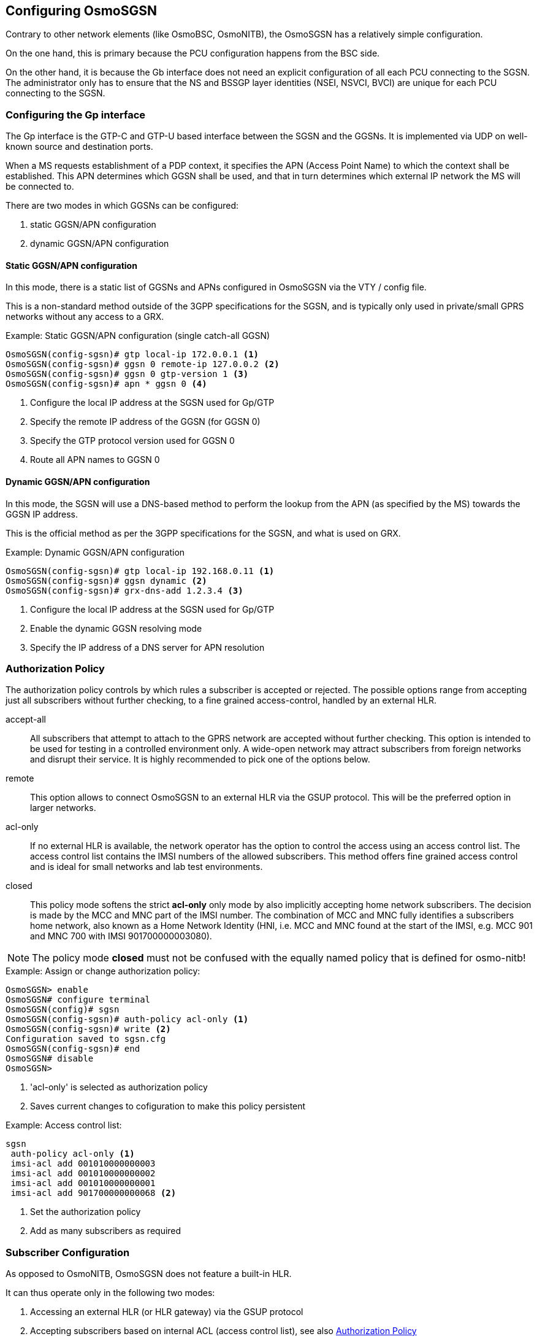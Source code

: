 == Configuring OsmoSGSN

Contrary to other network elements (like OsmoBSC, OsmoNITB), the
OsmoSGSN has a relatively simple configuration.

On the one hand, this is primary because the PCU configuration happens
from the BSC side.

On the other hand, it is because the Gb interface does not need an
explicit configuration of all each PCU connecting to the SGSN.  The
administrator only has to ensure that the NS and BSSGP layer identities
(NSEI, NSVCI, BVCI) are unique for each PCU connecting to the SGSN.

=== Configuring the Gp interface

The Gp interface is the GTP-C and GTP-U based interface between the SGSN
and the GGSNs.  It is implemented via UDP on well-known source and
destination ports.

When a MS requests establishment of a PDP context, it specifies the APN
(Access Point Name) to which the context shall be established.  This APN
determines which GGSN shall be used, and that in turn determines which
external IP network the MS will be connected to.

There are two modes in which GGSNs can be configured:

. static GGSN/APN configuration
. dynamic GGSN/APN configuration

==== Static GGSN/APN configuration

In this mode, there is a static list of GGSNs and APNs configured in
OsmoSGSN via the VTY / config file.

This is a non-standard method outside of the 3GPP specifications for the
SGSN, and is typically only used in private/small GPRS networks without
any access to a GRX.

.Example: Static GGSN/APN configuration (single catch-all GGSN)
----
OsmoSGSN(config-sgsn)# gtp local-ip 172.0.0.1 <1>
OsmoSGSN(config-sgsn)# ggsn 0 remote-ip 127.0.0.2 <2>
OsmoSGSN(config-sgsn)# ggsn 0 gtp-version 1 <3>
OsmoSGSN(config-sgsn)# apn * ggsn 0 <4>
----
<1> Configure the local IP address at the SGSN used for Gp/GTP
<2> Specify the remote IP address of the GGSN (for GGSN 0)
<3> Specify the GTP protocol version used for GGSN 0
<4> Route all APN names to GGSN 0


==== Dynamic GGSN/APN configuration

In this mode, the SGSN will use a DNS-based method to perform the lookup
from the APN (as specified by the MS) towards the GGSN IP address.

This is the official method as per the 3GPP specifications for the SGSN,
and what is used on GRX.

.Example: Dynamic GGSN/APN configuration
----
OsmoSGSN(config-sgsn)# gtp local-ip 192.168.0.11 <1>
OsmoSGSN(config-sgsn)# ggsn dynamic <2>
OsmoSGSN(config-sgsn)# grx-dns-add 1.2.3.4 <3>
----
<1> Configure the local IP address at the SGSN used for Gp/GTP
<2> Enable the dynamic GGSN resolving mode
<3> Specify the IP address of a DNS server for APN resolution

[[auth-pol]]
=== Authorization Policy

The authorization policy controls by which rules a subscriber is accepted or
rejected. The possible options range from accepting just all subscribers without
further checking, to a fine grained access-control, handled by an external HLR.

accept-all:: All subscribers that attempt to attach to the GPRS network are
accepted without further checking. This option is intended to be used for
testing in a controlled environment only. A wide-open network may attract
subscribers from foreign networks and disrupt their service. It is highly
recommended to pick one of the options below.

remote:: This option allows to connect OsmoSGSN to an external HLR via the
GSUP protocol. This will be the preferred option in larger networks.

acl-only:: If no external HLR is available, the network operator has the
option to control the access using an access control list. The access control
list contains the IMSI numbers of the allowed subscribers. This method offers
fine grained access control and is ideal for small networks and lab test
environments.

closed:: This policy mode softens the strict *acl-only* only mode by also
implicitly accepting home network subscribers. The decision is made by the MCC
and MNC part of the IMSI number. The combination of MCC and MNC fully identifies
a subscribers home network, also known as a Home Network Identity (HNI, i.e.
MCC and MNC found at the start of the IMSI, e.g. MCC 901 and MNC 700 with
IMSI 901700000003080).

NOTE: The policy mode *closed* must not be confused with the equally named
policy that is defined for osmo-nitb!


.Example: Assign or change authorization policy:
----
OsmoSGSN> enable
OsmoSGSN# configure terminal
OsmoSGSN(config)# sgsn
OsmoSGSN(config-sgsn)# auth-policy acl-only <1>
OsmoSGSN(config-sgsn)# write <2>
Configuration saved to sgsn.cfg
OsmoSGSN(config-sgsn)# end
OsmoSGSN# disable
OsmoSGSN>
----
<1> 'acl-only' is selected as authorization policy
<2> Saves current changes to cofiguration to make this policy
persistent

.Example: Access control list:
----
sgsn
 auth-policy acl-only <1>
 imsi-acl add 001010000000003
 imsi-acl add 001010000000002
 imsi-acl add 001010000000001
 imsi-acl add 901700000000068 <2>
----
<1> Set the authorization policy
<2> Add as many subscribers as required

=== Subscriber Configuration

As opposed to OsmoNITB, OsmoSGSN does not feature a built-in HLR.

It can thus operate only in the following two modes:

. Accessing an external HLR (or HLR gateway) via the GSUP protocol
. Accepting subscribers based on internal ACL (access control list),
  see also <<auth-pol>>

==== Accessing an external HLR via GSUP

The non-standard GSUP protocol was created to provide OsmoSGSN with
access to an external HLR while avoiding the complexities of the
TCAP/MAP protocol stack commonly used by HLRs.

A custom HLR could either directly implement GSUP, or an external gateway
can be used to convert GSUP to the respective MAP operations.

The primitives/operations of GSUP are modelled to have a 1:1
correspondence to their MAP counterparts.  However, the encoding is much
simplified by use of a binary TLV encoding similar to Layer 3 of
GSM/GPRS.

GSUP performs a challenge-response authentication protocol called OAP,
which uses the standard MILEAGE algorithm for mutual authentication
between OsmoSGSN and the HLR/HLR-GW.

[[sgsn-ex-gsup]]
.Example: Using an external HLR via GSUP
----
OsmoSGSN(config-sgsn)# gsup remote-ip 2.3.4.5 <1>
OsmoSGSN(config-sgsn)# gsup remote-port 10000 <2>
OsmoSGSN(config-sgsn)# gsup oap-k 000102030405060708090a0b0c0d0e0f <3>
OsmoSGSN(config-sgsn)# gsup oap-opc 101112131415161718191a1b1c1d1e1f <4>
----
<1> Configure the IP address of the (remote) HLR or HLR-GW
<2> Configure the TCP port of the (remote) HLR or HLR-GW
<3> Specify the OAP shared key
<4> Specify the OAP shared OPC


=== CDR configuration

OsmoSGSN can write a text log file containing CDR (call data records),
which are commonly used for accounting/billing purpose.

.Example: CDR log file configuration
----
OsmoSGSN(config-sgsn)# cdr filename /var/log/osmosgsn.cdr
OsmoSGSN(config-sgsn)# cdr interval 600 <1>
----
<1> Periodically log existing PDP contexts every 600 seconds (10 min)

The CDR file is a simple CSV file including a header line naming the
individual fields of each CSV line.

==== CDR CTRL interface

Independently of whether logging CDR to a file is enabled or not, OsmoSGSN can
also provide delivery of CDR through the CTRL interface. CDR are sent by means
of TRAP messages with variable name _cdr-v1_, and its value is filled using the
same CSV line format as in the log file, but without CSV header line.

.Example: CDR delivery through CTRL TRAP messages
----
OsmoSGSN(config-sgsn)# cdr trap
----

==== CDR Format

[[sgsn-cdr]]
.Description of CSV fields in OsmoSGSN CDR file
[options="header",cols="15%,85%"]
|===
|Field Name|Description
|timestamp|Timestamp in YYYYMMDDhhmmssXXX where XXX are milli-seconds
|imsi|IMSI causing this CDR
|imei|IMEI causing this CDR
|msisdn|MSISDN causing this CDR (if known)
|cell_id|Cell ID in which the MS was registered last
|lac|Location Area Code in which the MS was registered last
|hlr|HLR of the subscriber
|event|Possible events are explained below in <<sgsn-cdr-event>>
|===

If the _event_ field describes a pdp context related action (starts with
_pdp-_), then the following extra CSV fields are appended to the line:

[[sgsn-cdr-pdp]]
.Description of extra CSV fields for pdp context related events
[options="header",cols="15%,85%"]
|===
|Field Name|Description
|pdp_duration|duration of the PDP context so far
|ggsn_addr|GGSN related to the PDP context
|sgsn_addr|SGSN related to the PDP context
|apni|APN identifier of the PDP context
|eua_addr|IP address allocated to the PDP context
|vol_in|Number of bytes in MO direction
|vol_out|Number of bytes in MT direction
|charging_id|Related charging ID
|===

[[sgsn-cdr-event]]
.Description of OsmoSGSN CDR Events
[options="header",cols="15%,85%"]
|===
|Event|Description
|attach|GMM ATTACH COMPLETE about to be sent to MS
|update|GMM ROUTING AREA UPDATE COMPLETE about to be sent to MS
|detach|GMM DETACH REQUEST received from MS
|free|Release of the MM context memory
|pdp-act|GTP CREATE PDP CONTEXT CONFIRM received from GGSN
|pdp-deact|GTP DELETE PDP CONTEXT CONFIRM received from GGSN
|pdp-terminate|Forced PDP context termination during MM context release
|pdp-free|Release of the PDP context memory
|pdp-periodic|Triggered by periodic timer, see VTY cmd _cdr interval_
|===


=== User traffic compression

In order to save optimize GPRS bandwith, OsmoSGSN implements header and data
compression schemes. The compression will reduce the packet length in order
to save radio bandwith.

==== Header compression

On TCP/IP connections, each packet is prepended with a fairly long TCP/IP
header. The header contains a lot of static information that never changes
throughout the connection. (source and destination address, port numbers etc.)
OsmoSGSN implements a TCP/IP header compression scheme called RFC1144, also
known as SLHC. This type of header compression removes the TCP/IP header
entirely and replaces it with a shorter version, that only contains the
information that is absolutely necessary to identify and check the packet.
The receiving part then restores the original header and forwards it to higher
layers.

*compression rfc1144 passive*::
TCP/IP header compression has to be actively requested by the modem. The
network will not promote compression by itself. This is the recommended mode
of operation.

*compression rfc1144 active slots <1-256>*::
TCP/IP header compression is actively promoted by the network. Modems may still
actively request different compression parameters or reject the offered
compression parameters entirely. The number of slots is the maximum number
of packet headers per subscriber that can be stored in the codebook.

.Example: Accept compression if requested:
----
sgsn
 compression rfc1144 passive
----

.Example: Actively promote compression:
----
sgsn
 compression rfc1144 active slots 8
----

NOTE: The usage of TCP/IP options may disturb the RFC1144 header compression
scheme. TCP/IP options may render RFC1144 ineffective if variable data is
encoded into the option section of the TCP/IP packet. (e.g. TCP option 8,
Timestamp)


==== Data compression

Data compression works on the raw packet data, including the header part of the
packet. If enabled, header compression is applied before first data compression
is applied. OsmoSGSN implements the V.42bis data compression scheme.

*compression rfc1144 passive*::
V42bis data compression has to be actively requested by the modem. The network
will not promote compression by itself. This is the recommended mode of
operation.

*compression v42bis active direction (ms|sgsn|both) codewords <512-65535> strlen <6-250>*::
V42bis data compression is actively promoted by the network. Modems may still
actively request different compression parameters or reject the offered
compression parameters entirely. The direction configures which sides are
allowed to send compressed packets. For most cases, compressing 'both'
directions will be the preferred option. The following to parameters configure
the codebook size by the maxium number ('codewords') and size ('strlen') of
entries.

.Example: Accept compression if requested:
----
sgsn
 compression v42bis passive
----

.Example: Actively promote compression:
----
sgsn
 compression v42bis active direction both codewords 512 strlen 20
----
